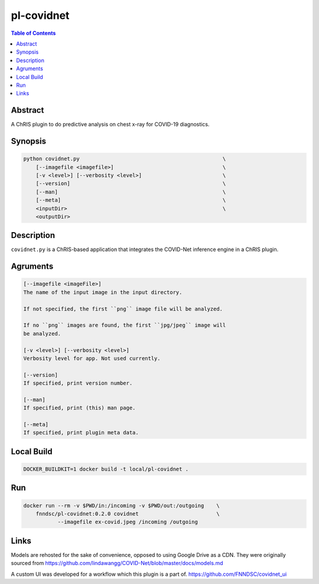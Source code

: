 pl-covidnet
================================

.. image:: https://img.shields.io/github/license/FNNDSC/pl-covidnet
    :target: https://github.com/FNNDSC/pl-covidnet/blob/master/LICENSE
    :alt: License AGPL-3.0

.. image:: https://img.shields.io/docker/v/fnndsc/pl-covidnet?sort=semver
    :target: https://hub.docker.com/r/fnndsc/pl-covidnet


.. contents:: Table of Contents


Abstract
--------

A ChRIS plugin to do predictive analysis on chest x-ray for COVID-19 diagnostics.


Synopsis
--------

.. code::

    python covidnet.py                                              \
        [--imagefile <imagefile>]                                   \
        [-v <level>] [--verbosity <level>]                          \
        [--version]                                                 \
        [--man]                                                     \
        [--meta]                                                    \
        <inputDir>                                                  \
        <outputDir>                                                 


Description
-----------

``covidnet.py`` is a ChRIS-based application that integrates the COVID-Net inference engine in a ChRIS plugin.

Agruments
---------

.. code::

    [--imagefile <imageFile>]
    The name of the input image in the input directory. 

    If not specified, the first ``png`` image file will be analyzed.
    
    If no ``png`` images are found, the first ``jpg/jpeg`` image will
    be analyzed. 

    [-v <level>] [--verbosity <level>]
    Verbosity level for app. Not used currently.

    [--version]
    If specified, print version number. 
    
    [--man]
    If specified, print (this) man page.

    [--meta]
    If specified, print plugin meta data.


Local Build
-----------

.. code:: bash

    DOCKER_BUILDKIT=1 docker build -t local/pl-covidnet .

Run
----

.. code:: bash

    docker run --rm -v $PWD/in:/incoming -v $PWD/out:/outgoing    \
        fnndsc/pl-covidnet:0.2.0 covidnet                         \
               --imagefile ex-covid.jpeg /incoming /outgoing


Links
-----

Models are rehosted for the sake of convenience, opposed to using Google Drive
as a CDN. They were originally sourced from
https://github.com/lindawangg/COVID-Net/blob/master/docs/models.md

A custom UI was developed for a workflow which this plugin is a part of.
https://github.com/FNNDSC/covidnet_ui

